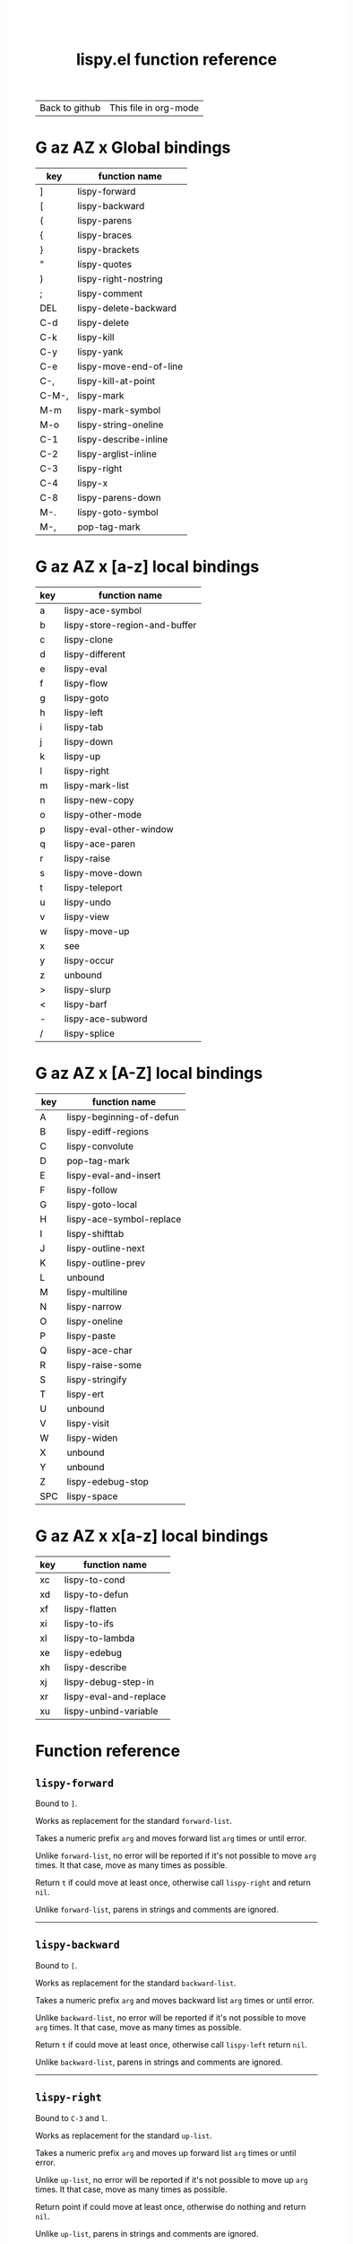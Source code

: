 #+TITLE:     lispy.el function reference
#+LANGUAGE:  en
#+OPTIONS:   H:3 num:nil toc:nil
#+HTML_HEAD: <link rel="stylesheet" type="text/css" href="style.css"/>

| [[https://github.com/abo-abo/lispy][Back to github]] | [[https://raw.githubusercontent.com/abo-abo/lispy/gh-pages/index.org][This file in org-mode]] |
* Setup                                                                               :noexport:
#+begin_src emacs-lisp :exports results :results silent
(defun make-html-region--replace-1 (x)
  (format "<cursor>%c</cursor><span class=\"region\">%s</span>"
          (aref x 1)
          (regexp-quote
           (substring x 2 (- (length x) 1)))))

(defun make-html-region--replace-2 (x)
  (let ((ch (aref x (- (length x) 1))))
    (if (eq ch ?|)
        (format "<span class=\"region\">%s</span><cursor> </cursor>"
                (regexp-quote (substring x 1 (- (length x) 1))))
      (format "<span class=\"region\">%s</span><cursor>%c</cursor>"
          (regexp-quote
           (substring x 1 (- (length x) 2)))
          ch))))

(defun make-html-cursor--replace (x)
  (if (string= "|\n" x)
      "<cursor> </cursor>\n"
    (if (string= "|[" x)
        "<cursor>[</cursor>"
      (format "<cursor>%s</cursor>"
              (regexp-quote
               (substring x 1))))))

(defun make-html-region (str x y)
  (setq str
        (replace-regexp-in-string
         "|[^|~]+~"
         #'make-html-region--replace-1
         str))
  (setq str
        (replace-regexp-in-string
         "~[^|~]+|\\(?:.\\|$\\)"
         #'make-html-region--replace-2
         str))
  (replace-regexp-in-string
   "|\\(.\\|\n\\)"
   #'make-html-cursor--replace
   str))

(defun org-src-denote-region (&optional context)
  (when (and (memq major-mode '(emacs-lisp-mode))
             (region-active-p))
    (let ((pt (point))
          (mk (mark)))
      (deactivate-mark)
      (insert "|")
      (goto-char (if (> pt mk) mk (1+ mk)))
      (insert "~"))))

(advice-add 'org-edit-src-exit :before #'org-src-denote-region)

(defun org-babel-edit-prep:elisp (info)
  (when (string-match "[~|][^~|]+[|~]" (cadr info))
    (let (mk pt deactivate-mark)
      (goto-char (point-min))
      (re-search-forward "[|~]")
      (if (looking-back "~")
          (progn
            (backward-delete-char 1)
            (setq mk (point))
            (re-search-forward "|")
            (backward-delete-char 1)
            (set-mark mk))
        (backward-delete-char 1)
        (setq pt (point))
        (re-search-forward "~")
        (backward-delete-char 1)
        (set-mark (point))
        (goto-char pt)))))

(setq org-export-filter-src-block-functions '(make-html-region))
(setq org-html-validation-link nil)
(setq org-html-postamble nil)
(setq org-html-preamble "<link rel=\"icon\" type=\"image/x-icon\" href=\"https://github.com/favicon.ico\"/>")
(setq org-html-text-markup-alist
  '((bold . "<b>%s</b>")
    (code . "<kbd>%s</kbd>")
    (italic . "<i>%s</i>")
    (strike-through . "<del>%s</del>")
    (underline . "<span class=\"underline\">%s</span>")
    (verbatim . "<code>%s</code>")))
(setq org-html-style-default nil)
(setq org-html-head-include-scripts nil)
#+end_src

* Macros                                                                              :noexport:
#+MACRO: replaces Works as replacement for the standard $1.
#+MACRO: cond The result depends on the following conditions, each tried one by one until one that holds true is found:
* [[#global-bindings][G]] [[#a-z][az]] [[#A-Z][AZ]] [[#x-bindings][x]] Global bindings
:PROPERTIES:
:CUSTOM_ID: global-bindings
:END:
| key   | function name          |
|-------+------------------------|
| ]     | [[#lispy-forward][lispy-forward]]          |
| [     | [[#lispy-backward][lispy-backward]]         |
| (     | [[#lispy-parens][lispy-parens]]           |
| {     | [[#lispy-braces][lispy-braces]]           |
| }     | [[#lispy-brackets][lispy-brackets]]         |
| "     | [[#lispy-quotes][lispy-quotes]]           |
| )     | [[#lispy-right-nostring][lispy-right-nostring]]   |
| ;     | [[#lispy-comment][lispy-comment]]          |
| DEL   | [[#lispy-delete-backward][lispy-delete-backward]]  |
| C-d   | [[#lispy-delete][lispy-delete]]           |
| C-k   | [[#lispy-kill][lispy-kill]]             |
| C-y   | [[#lispy-yank][lispy-yank]]             |
| C-e   | [[#lispy-move-end-of-line][lispy-move-end-of-line]] |
| C-,   | [[#lispy-kill-at-point][lispy-kill-at-point]]    |
| C-M-, | [[#lispy-mark][lispy-mark]]             |
| M-m   | [[#lispy-mark-symbol][lispy-mark-symbol]]      |
| M-o   | [[#lispy-string-oneline][lispy-string-oneline]]   |
| C-1   | [[#lispy-describe-inline][lispy-describe-inline]]  |
| C-2   | [[#lispy-arglist-inline][lispy-arglist-inline]]   |
| C-3   | [[#lispy-right][lispy-right]]            |
| C-4   | [[#lispy-x][lispy-x]]                |
| C-8   | [[#lispy-parens-down][lispy-parens-down]]      |
| M-.   | [[#lispy-goto-symbol][lispy-goto-symbol]]      |
| M-,   | [[#pop-tag-mark][pop-tag-mark]]           |
|-------+------------------------|
* [[#global-bindings][G]] [[#a-z][az]] [[#A-Z][AZ]] [[#x-bindings][x]] [a-z] local bindings
:PROPERTIES:
:CUSTOM_ID: a-z
:END:
| key    | function name                 |
|--------+-------------------------------|
| a      | [[#lispy-ace-symbol][lispy-ace-symbol]]              |
| b      | [[#lispy-store-region-and-buffer][lispy-store-region-and-buffer]] |
| c      | [[#lispy-clone][lispy-clone]]                   |
| d      | [[#lispy-different][lispy-different]]               |
| e      | [[#lispy-eval][lispy-eval]]                    |
| f      | [[#lispy-flow][lispy-flow]]                    |
| g      | [[#lispy-goto][lispy-goto]]                    |
| h      | [[#lispy-left][lispy-left]]                    |
| i      | [[#lispy-tab][lispy-tab]]                     |
| j      | [[#lispy-down][lispy-down]]                    |
| k      | [[#lispy-up][lispy-up]]                      |
| l      | [[#lispy-right][lispy-right]]                   |
| m      | [[#lispy-mark-list][lispy-mark-list]]               |
| n      | [[#lispy-new-copy][lispy-new-copy]]                |
| o      | [[#lispy-other-mode][lispy-other-mode]]              |
| p      | [[#lispy-eval-other-window][lispy-eval-other-window]]       |
| q      | [[#lispy-ace-paren][lispy-ace-paren]]               |
| r      | [[#lispy-raise][lispy-raise]]                   |
| s      | [[#lispy-move-down][lispy-move-down]]               |
| t      | [[#lispy-teleport][lispy-teleport]]                |
| u      | [[#lispy-undo][lispy-undo]]                    |
| v      | [[#lispy-view][lispy-view]]                    |
| w      | [[#lispy-move-up][lispy-move-up]]                 |
| x      | [[#x-bindings][see]]                           |
| y      | [[#lispy-occur][lispy-occur]]                   |
| z      | unbound                       |
| >      | [[#lispy-slurp][lispy-slurp]]                   |
| <      | [[#lispy-barf][lispy-barf]]                    |
| -      | [[#lispy-ace-subword][lispy-ace-subword]]             |
| \slash | [[#lispy-splice][lispy-splice]]                  |
|--------+-------------------------------|
* [[#global-bindings][G]] [[#a-z][az]] [[#A-Z][AZ]] [[#x-bindings][x]] [A-Z] local bindings
:PROPERTIES:
:CUSTOM_ID: A-Z
:END:
| key | function name            |
|-----+--------------------------|
| A   | [[#lispy-beginning-of-defun][lispy-beginning-of-defun]] |
| B   | [[#lispy-ediff-regions][lispy-ediff-regions]]      |
| C   | [[#lispy-convolute][lispy-convolute]]          |
| D   | [[#pop-tag-mark][pop-tag-mark]]             |
| E   | [[#lispy-eval-and-insert][lispy-eval-and-insert]]    |
| F   | [[#lispy-follow][lispy-follow]]             |
| G   | [[#lispy-goto-local][lispy-goto-local]]         |
| H   | [[#=lispy-ace-symbol-replace=][lispy-ace-symbol-replace]] |
| I   | [[#lispy-shifttab][lispy-shifttab]]           |
| J   | [[#lispy-outline-next][lispy-outline-next]]       |
| K   | [[#lispy-outline-prev][lispy-outline-prev]]       |
| L   | unbound                  |
| M   | [[#lispy-multiline][lispy-multiline]]          |
| N   | [[#lispy-narrow][lispy-narrow]]             |
| O   | [[#lispy-oneline][lispy-oneline]]            |
| P   | [[#lispy-paste][lispy-paste]]              |
| Q   | [[#lispy-ace-char][lispy-ace-char]]           |
| R   | [[#lispy-raise-some][lispy-raise-some]]         |
| S   | [[#lispy-stringify][lispy-stringify]]          |
| T   | [[#lispy-ert][lispy-ert]]                |
| U   | unbound                  |
| V   | [[#lispy-visit][lispy-visit]]              |
| W   | [[#lispy-widen][lispy-widen]]              |
| X   | unbound                  |
| Y   | unbound                  |
| Z   | [[#lispy-edebug-stop][lispy-edebug-stop]]        |
| SPC | [[#lispy-space][lispy-space]]              |
|-----+--------------------------|

* [[#global-bindings][G]] [[#a-z][az]] [[#A-Z][AZ]] [[#x-bindings][x]] x[a-z] local bindings
:PROPERTIES:
:CUSTOM_ID: x-bindings
:END:
| key | function name          |
|-----+------------------------|
| xc  | [[#lispy-to-cond][lispy-to-cond]]          |
| xd  | [[#lispy-to-defun][lispy-to-defun]]         |
| xf  | [[#lispy-flatten][lispy-flatten]]          |
| xi  | [[#lispy-to-ifs][lispy-to-ifs]]           |
| xl  | [[#lispy-to-lambda][lispy-to-lambda]]        |
| xe  | [[#lispy-edebug][lispy-edebug]]           |
| xh  | [[#lispy-describe][lispy-describe]]         |
| xj  | [[#lispy-debug-step-in][lispy-debug-step-in]]    |
| xr  | [[#lispy-eval-and-replace][lispy-eval-and-replace]] |
| xu  | [[#lispy-unbind-variable][lispy-unbind-variable]]  |


* Function reference
** =lispy-forward=
:PROPERTIES:
:CUSTOM_ID: lispy-forward
:END:

Bound to ~]~.

{{{replaces(=forward-list=)}}}

Takes a numeric prefix =arg= and moves forward list =arg= times or
until error.

Unlike =forward-list=, no error will be reported if it's not possible
to move =arg= times.
It that case, move as many times as possible.

Return =t= if could move at least once, otherwise
call [[#lispy-right][=lispy-right=]] and return =nil=.

Unlike =forward-list=, parens in strings and comments are ignored.
-----
** =lispy-backward=
:PROPERTIES:
:CUSTOM_ID: lispy-backward
:END:

Bound to ~[~.

{{{replaces(=backward-list=)}}}

Takes a numeric prefix =arg= and moves backward list =arg= times or
until error.

Unlike =backward-list=, no error will be reported if it's not possible
to move =arg= times.
It that case, move as many times as possible.

Return =t= if could move at least once, otherwise
call [[#lispy-left][=lispy-left=]] return =nil=.

Unlike =backward-list=, parens in strings and comments are ignored.
-----

** =lispy-right=
:PROPERTIES:
:CUSTOM_ID: lispy-right
:END:

Bound to ~C-3~ and ~l~.

{{{replaces(=up-list=)}}}

Takes a numeric prefix =arg= and moves up forward list =arg= times or
until error.

Unlike =up-list=, no error will be reported if it's not possible
to move up =arg= times.
It that case, move as many times as possible.

Return point if could move at least once, otherwise
do nothing and return =nil=.

Unlike =up-list=, parens in strings and comments are ignored.
-----

** =lispy-right-nostring=
:PROPERTIES:
:CUSTOM_ID: lispy-right-nostring
:END:

Bound to ~)~.

Works the same ways as [[#lispy-right][=lispy-right=]], except self-inserts in
strings and comments.

Self-inserting in strings and comments makes parens different from the
other pair functions that always insert the whole pair:

| key | function       | inserts |
|-----+----------------+---------|
| {   | [[#lispy-braces][lispy-braces]]   | {}      |
| }   | [[#lispy-brackets][lispy-brackets]] | []      |
| "   | [[#lispy-quotes][lispy-quotes]]   | ""      |

When you want to insert a single character from the pair, use ~C-q~.
-----

** =lispy-left=
:PROPERTIES:
:CUSTOM_ID: lispy-left
:END:

Bound to ~h~.

Takes a numeric prefix =arg= and moves up backward list =arg= times or
until error. This is a combination of =arg= times [[#lispy-right][=lispy-right=]] and once
[[#lispy-different][=lispy-different=]].

When the region is active, the region (not the code) will move up
backward =arg= times:

#+HTML: <table><tbody><tr><td>
#+begin_src elisp
(defun lispy-right (arg)
  "Move outside list forwards ARG times.
Return nil on failure, t otherwise."
  (interactive "p")
  (if (region-active-p)
      |(lispy-mark-right arg)~
    (lispy--out-forward arg)))
#+end_src
#+HTML: </td><td>
-> ~h~ ->
#+HTML: </td><td>
#+begin_src elisp
(defun lispy-right (arg)
  "Move outside list forwards ARG times.
Return nil on failure, t otherwise."
  (interactive "p")
  |(if (region-active-p)
      (lispy-mark-right arg)
    (lispy--out-forward arg))~)
#+end_src
#+HTML: </td></tr></tbody></table>
-----
** =lispy-down=
:PROPERTIES:
:CUSTOM_ID: lispy-down
:END:

Bound to ~j~.

Takes a numeric prefix =arg= and moves down the current list =arg= times.

Here, current list means the innermost list that contains the point.
Moving down means so literally only if there is a newline after
each element of current list, otherwise it's down or left.

~j~ maintains a guarantee that it will not exit the current list, so
you can use e.g. ~99j~ to move to the last element of the current list.

When it's not possible to move down any more, ~j~ will
behave as [[#lispy-different][=lispy-different=]]. This allows to traverse the current
list's elements with just ~j~ and ~k~.

When region is active, ~j~ will move the region by =forward-sexp=,
i.e. move the point and the mark by =forward-sexp=.

This allows to easily mark any element(s) of current list.
~j~ maintains a guarantee that the region will not exit the currrent
list, so if you want to mark last 3 elements of the current list, you
can mark the first 3 elements of the current list and press ~99j~.

For example, starting with:
#+begin_src elisp
|(a b c d e f g h i j k l m n o p q r s t u v w x y z)
#+end_src
after ~mi~:
#+begin_src elisp
(~a| b c d e f g h i j k l m n o p q r s t u v w x y z)
#+end_src

after ~2>~:
#+begin_src elisp
(~a b c| d e f g h i j k l m n o p q r s t u v w x y z)
#+end_src

after ~99j~:
#+begin_src elisp
(a b c d e f g h i j k l m n o p q r s t u v w ~x y z|)
#+end_src
-----
** =lispy-up=
:PROPERTIES:
:CUSTOM_ID: lispy-up
:END:

Bound to ~k~.

Takes a numeric prefix =arg= and moves up the current list =arg= times.

Here, current list means the innermost list that contains the point.
Moving up means so literally only if there is a newline after
each element of current list, otherwise it's up or right.

~k~ maintains a guarantee that it will not exit the current list, so
you can use e.g. ~99k~ to move to the first element of current list.

When it's not possible to move up any more, ~k~ will
behave as [[#lispy-different][=lispy-different=]]. This allows to traverse the current
list's elements with just ~j~ and ~k~.

When region is active, ~k~ will move the region by =backward-sexp=,
i.e. move the point and the mark by =backward-sexp=.
-----

** =lispy-different=
:PROPERTIES:
:CUSTOM_ID: lispy-different
:END:

Bound to ~d~.

Switch to the different side of current sexp.

When region is active, equivalent to =exchange-point-and-mark=.
-----

** =lispy-flow=
:PROPERTIES:
:CUSTOM_ID: lispy-flow
:END:

Bound to ~f~.

Flow in the direction of current paren, i.e.

*** looking at =lispy-left=
Find the next =lispy-left= not in comment or string going down the
file.

*** looking back =lispy-right=
Find the next =lispy-right= not in comment or string going up the
file.
-----
** =lispy-clockwise=
:PROPERTIES:
:CUSTOM_ID: lispy-clockwise
:END:

Move clockwise within current list.
-----
** =lispy-counterclockwise=
:PROPERTIES:
:CUSTOM_ID: lispy-counterclockwise
:END:

Move counterclockwise within current list.
-----

** =lispy-move-end-of-line=
:PROPERTIES:
:CUSTOM_ID: lispy-move-end-of-line
:END:

Bound to ~C-e~.

{{{replaces(=move-end-of-line=)}}}

Regular =move-end-of-line= does nothing the second time when called
twice in a row.

When called twice in a row and

*** inside string
Move to the end of the string.

*** otherwise
Return to the starting position.
-----

** =lispy-ace-paren=
:PROPERTIES:
:CUSTOM_ID: lispy-ace-paren
:END:

Bound to ~q~.

Starting with this:
#+begin_src elisp
(defun lispy-define-key (keymap key def &optional from-start)
  "Forward to (`define-key' KEYMAP KEY (`lispy-defun' DEF FROM-START))."
  (let ((func (defalias (intern (concat "special-" (symbol-name def)))
                  (lispy--insert-or-call def from-start))))
    |(unless (member func ac-trigger-commands)
      (push func ac-trigger-commands))
    (unless (member func company-begin-commands)
      (push func company-begin-commands))
    (eldoc-add-command func)
    (define-key keymap (kbd key) func)))
#+end_src
by pressing ~q~ you get this:

#+BEGIN_HTML
<!DOCTYPE html PUBLIC "-//W3C//DTD HTML 4.01//EN">
<!-- Created by htmlize-1.47 in css mode. -->
<html>
  <head>
    <title>temp</title>
    <style type="text/css">
    <!--
      body {
        color: #000000;
        background-color: #ffffff;
      }
      .ace-jump-face-background {
        /* ace-jump-face-background */
        color: #666666;
      }
      .ace-jump-face-foreground {
        /* ace-jump-face-foreground */
        color: #ff0000;
      }
      .constant {
        /* font-lock-constant-face */
        color: #110099;
      }
      .doc {
        /* font-lock-doc-face */
        color: #2A00FF;
      }
      .function-name {
        /* font-lock-function-name-face */
        font-weight: bold;
      }
      .keyword {
        /* font-lock-keyword-face */
        color: #7F0055;
        font-weight: bold;
      }
      .string {
        /* font-lock-string-face */
        color: #2A00FF;
      }
      .type {
        /* font-lock-type-face */
        color: #000000;
        font-style: italic;
        text-decoration: underline;
      }

      a {
        color: inherit;
        background-color: inherit;
        font: inherit;
        text-decoration: inherit;
      }
      a:hover {
        text-decoration: underline;
      }
    -->
    </style>
  </head>
  <body>
    <pre>
<span class="ace-jump-face-background"><span class="ace-jump-face-foreground">a</span></span><span class="keyword"><span class="ace-jump-face-background">defun</span></span><span class="ace-jump-face-background"> </span><span class="function-name"><span class="ace-jump-face-background">lispy-define-key</span></span><span class="ace-jump-face-background"> </span><span class="ace-jump-face-background"><span class="ace-jump-face-foreground">b</span></span><span class="ace-jump-face-background">keymap key def </span><span class="type"><span class="ace-jump-face-background">&amp;optional</span></span><span class="ace-jump-face-background"> from-start)
  </span><span class="doc"><span class="ace-jump-face-background">"Forward to </span></span><span class="doc"><span class="ace-jump-face-background"><span class="ace-jump-face-foreground">c</span></span></span><span class="doc"><span class="ace-jump-face-background">`</span></span><span class="doc"><span class="constant"><span class="ace-jump-face-background">define-key</span></span></span><span class="doc"><span class="ace-jump-face-background">' KEYMAP KEY </span></span><span class="doc"><span class="ace-jump-face-background"><span class="ace-jump-face-foreground">d</span></span></span><span class="doc"><span class="ace-jump-face-background">`</span></span><span class="doc"><span class="constant"><span class="ace-jump-face-background">lispy-defun</span></span></span><span class="doc"><span class="ace-jump-face-background">' DEF FROM-START))."</span></span><span class="ace-jump-face-background">
  </span><span class="ace-jump-face-background"><span class="ace-jump-face-foreground">e</span></span><span class="keyword"><span class="ace-jump-face-background">let</span></span><span class="ace-jump-face-background"> </span><span class="ace-jump-face-background"><span class="ace-jump-face-foreground">fg</span></span><span class="ace-jump-face-background">func </span><span class="ace-jump-face-background"><span class="ace-jump-face-foreground">h</span></span><span class="keyword"><span class="ace-jump-face-background">defalias</span></span><span class="ace-jump-face-background"> </span><span class="ace-jump-face-background"><span class="ace-jump-face-foreground">i</span></span><span class="function-name"><span class="ace-jump-face-background">intern</span></span><span class="ace-jump-face-background"> </span><span class="ace-jump-face-background"><span class="ace-jump-face-foreground">j</span></span><span class="ace-jump-face-background">concat </span><span class="string"><span class="ace-jump-face-background">"special-"</span></span><span class="ace-jump-face-background"> </span><span class="ace-jump-face-background"><span class="ace-jump-face-foreground">k</span></span><span class="ace-jump-face-background">symbol-name def)))
                  </span><span class="ace-jump-face-background"><span class="ace-jump-face-foreground">l</span></span><span class="ace-jump-face-background">lispy--insert-or-call def from-start))))
    </span><span class="ace-jump-face-background"><span class="ace-jump-face-foreground"><cursor>m</cursor></span></span><span class="keyword"><span class="ace-jump-face-background">unless</span></span><span class="ace-jump-face-background"> </span><span class="ace-jump-face-background"><span class="ace-jump-face-foreground">n</span></span><span class="ace-jump-face-background">member func ac-trigger-commands)
      </span><span class="ace-jump-face-background"><span class="ace-jump-face-foreground">o</span></span><span class="ace-jump-face-background">push func ac-trigger-commands))
    </span><span class="ace-jump-face-background"><span class="ace-jump-face-foreground">p</span></span><span class="keyword"><span class="ace-jump-face-background">unless</span></span><span class="ace-jump-face-background"> </span><span class="ace-jump-face-background"><span class="ace-jump-face-foreground">q</span></span><span class="ace-jump-face-background">member func company-begin-commands)
      </span><span class="ace-jump-face-background"><span class="ace-jump-face-foreground">r</span></span><span class="ace-jump-face-background">push func company-begin-commands))
    </span><span class="ace-jump-face-background"><span class="ace-jump-face-foreground">s</span></span><span class="ace-jump-face-background">eldoc-add-command func)
    </span><span class="ace-jump-face-background"><span class="ace-jump-face-foreground">t</span></span><span class="ace-jump-face-background">define-key keymap </span><span class="ace-jump-face-background"><span class="ace-jump-face-foreground">u</span></span><span class="ace-jump-face-background">kbd key) func)))</span></pre>
  </body>
</html>
#+END_HTML

Now you can change the point position by pressing a letter or
cancel with ~C-g~.
-----

** =lispy-ace-symbol=
:PROPERTIES:
:CUSTOM_ID: lispy-ace-symbol
:END:

Bound to ~a~.

Starting with this:
#+begin_src elisp
(defun lispy-define-key (keymap key def &optional from-start)
  "Forward to (`define-key' KEYMAP KEY (`lispy-defun' DEF FROM-START))."
  (let ((func (defalias (intern (concat "special-" (symbol-name def)))
                  (lispy--insert-or-call def from-start))))
    |(unless (member func ac-trigger-commands)
      (push func ac-trigger-commands))
    (unless (member func company-begin-commands)
      (push func company-begin-commands))
    (eldoc-add-command func)
    (define-key keymap (kbd key) func)))
#+end_src
by pressing ~a~ you get this:

# (progn
#   (lispy-ace-symbol)
#   (htmlize-buffer))

#+BEGIN_HTML
<!DOCTYPE html PUBLIC "-//W3C//DTD HTML 4.01//EN">
<!-- Created by htmlize-1.47 in css mode. -->
<html>
  <head>
    <title>*Org Src oblog-min.org[ elisp ]*</title>
    <style type="text/css">
    <!--
      body {
        color: #000000;
        background-color: #ffffff;
      }
      .ace-jump-face-background {
        /* ace-jump-face-background */
        color: #666666;
      }
      .ace-jump-face-foreground {
        /* ace-jump-face-foreground */
        color: #ff0000;
      }
      .constant {
        /* font-lock-constant-face */
        color: #110099;
      }
      .doc {
        /* font-lock-doc-face */
        color: #2A00FF;
      }
      .function-name {
        /* font-lock-function-name-face */
        font-weight: bold;
      }
      .keyword {
        /* font-lock-keyword-face */
        color: #7F0055;
        font-weight: bold;
      }
      .string {
        /* font-lock-string-face */
        color: #2A00FF;
      }
      .type {
        /* font-lock-type-face */
        color: #000000;
        font-style: italic;
        text-decoration: underline;
      }

      a {
        color: inherit;
        background-color: inherit;
        font: inherit;
        text-decoration: inherit;
      }
      a:hover {
        text-decoration: underline;
      }
    -->
    </style>
  </head>
  <body>
    <pre>
<span class="ace-jump-face-background">(</span><span class="keyword"><span class="ace-jump-face-background">defun</span></span><span class="ace-jump-face-background"> </span><span class="function-name"><span class="ace-jump-face-background">lispy-define-key</span></span><span class="ace-jump-face-background"> (keymap key def </span><span class="type"><span class="ace-jump-face-background">&amp;optional</span></span><span class="ace-jump-face-background"> from-start)
  </span><span class="doc"><span class="ace-jump-face-background">"Forward to (`</span></span><span class="doc"><span class="constant"><span class="ace-jump-face-background">define-key</span></span></span><span class="doc"><span class="ace-jump-face-background">' KEYMAP KEY (`</span></span><span class="doc"><span class="constant"><span class="ace-jump-face-background">lispy-defun</span></span></span><span class="doc"><span class="ace-jump-face-background">' DEF FROM-START))."</span></span><span class="ace-jump-face-background">
  (</span><span class="keyword"><span class="ace-jump-face-background">let</span></span><span class="ace-jump-face-background"> ((func (</span><span class="keyword"><span class="ace-jump-face-background">defalias</span></span><span class="ace-jump-face-background"> (</span><span class="function-name"><span class="ace-jump-face-background">intern</span></span><span class="ace-jump-face-background"> (concat </span><span class="string"><span class="ace-jump-face-background">"special-"</span></span><span class="ace-jump-face-background"> (symbol-name def)))
                  (lispy--insert-or-call def from-start))))
    </span><span class="ace-jump-face-background"><span class="ace-jump-face-foreground"><cursor>a</cursor></span></span><span class="keyword"><span class="ace-jump-face-background">unless</span></span><span class="ace-jump-face-background"><span class="ace-jump-face-foreground">b</span></span><span class="ace-jump-face-background">(member</span><span class="ace-jump-face-background"><span class="ace-jump-face-foreground">c</span></span><span class="ace-jump-face-background">func</span><span class="ace-jump-face-background"><span class="ace-jump-face-foreground">d</span></span><span class="ace-jump-face-background">ac-trigger-commands)
     </span><span class="ace-jump-face-background"><span class="ace-jump-face-foreground">e</span></span><span class="ace-jump-face-background">(push</span><span class="ace-jump-face-background"><span class="ace-jump-face-foreground">f</span></span><span class="ace-jump-face-background">func</span><span class="ace-jump-face-background"><span class="ace-jump-face-foreground">g</span></span><span class="ace-jump-face-background">ac-trigger-commands))
    (</span><span class="keyword"><span class="ace-jump-face-background">unless</span></span><span class="ace-jump-face-background"> (member func company-begin-commands)
      (push func company-begin-commands))
    (eldoc-add-command func)
    (define-key keymap (kbd key) func)))</span></pre>
  </body>
</html>
#+END_HTML

Now you can mark a symbol by pressing a letter, or cancel with ~C-g~.

Here's the end result of ~ad~:

#+begin_src elisp
(defun lispy-define-key (keymap key def &optional from-start)
  "Forward to (`define-key' KEYMAP KEY (`lispy-defun' DEF FROM-START))."
  (let ((func (defalias (intern (concat "special-" (symbol-name def)))
                  (lispy--insert-or-call def from-start))))
    (unless (member func ~ac-trigger-commands|)
      (push func ac-trigger-commands))
    (unless (member func company-begin-commands)
      (push func company-begin-commands))
    (eldoc-add-command func)
    (define-key keymap (kbd key) func)))
#+end_src

=lispy-ace-symbol='s jump scope is the current list by default.
Calling it with [[#digit-argument][=digit-argument=]] will extend this to the current
list's parents.

Now you can follow up with
| key | function name         |
|-----+-----------------------|
| F   | [[#lispy-follow][lispy-follow]]          |
| C-1 | [[#lispy-describe-inline][lispy-describe-inline]] |
| e   | [[#lispy-eval][lispy-eval]]            |
| E   | [[#lispy-eval-and-insert][lispy-eval-and-insert]] |
| P   | [[#lispy-paste][lispy-paste]]           |
| r   | [[#lispy-raise][lispy-raise]]           |
|-----+-----------------------|
------
** =lispy-ace-subword=
:PROPERTIES:
:CUSTOM_ID: lispy-ace-subword
:END:

Bound to ~-~.

Similar to [[#lispy-ace-symbol][=lispy-ace-symbol=]], but selects a subword instead.
-----
** =lispy-splice=
:PROPERTIES:
:CUSTOM_ID: lispy-splice
:END:

Bound to ~/~.

Splice the current list into the parent list. Move the point to the next list to splice in appropriate direction.
If there are none within the parent list, move to the parent list in appropriate direction.

#+HTML: <table><tbody><tr><td>
#+begin_src elisp
(|(a) (b) (c))
#+end_src
#+HTML: </td><td>
-> ~/~ ->
#+HTML: </td><td>
#+begin_src elisp
(a |(b) (c))
#+end_src
#+HTML: </td></tr></tbody></table>
-----



** =lispy-occur=
:PROPERTIES:
:CUSTOM_ID: lispy-occur
:END:
Bound to ~y~.

Do an occur for the current top-level sexp with helm.
Go back-to-paren afterwards.
------

** =lispy-follow=
:PROPERTIES:
:CUSTOM_ID: lispy-follow
:END:

Bound to ~F~.

When region is active jump to the definition of marked symbol.
Otherwise jump to the definition of the first symbol in current sexp.

Use ~D~ or ~M-,~ to go back.

Elisp, Clojure and Common Lisp are supported.
-----


*** TODO Add support for Scheme                                                     :noexport:
*** TODO Add jump to symbol support for Common Lisp                                 :noexport:
** =lispy-goto-symbol=
:PROPERTIES:
:CUSTOM_ID: lispy-goto-symbol
:END:

Bound to ~M-.~.

Goto definition of symbol at point.
You can go back with ~M-,~ ([[#pop-tag-mark][=pop-tag-mark=]]).
-----

** =pop-tag-mark=
:PROPERTIES:
:CUSTOM_ID: pop-tag-mark
:END:

Bound to ~D~ and ~M-,~.

This is a standard Emacs function that reverses:

- ~F~ ([[#lispy-follow][=lispy-follow=]])
- ~M-.~ ([[#lispy-goto-symbol][=lispy-goto-symbol=]])

It's bound to ~M-*~ in the default Emacs. I like to bind it to ~M-,~
everywhere.
-----

** =lispy-describe-inline=
:PROPERTIES:
:CUSTOM_ID: lispy-describe-inline
:END:

Bound to ~C-1~.

Show the documentation for current function or currently
marked symbol (see [[#lispy-ace-symbol][=lispy-ace-symbol=]]).

#+BEGIN_HTML
<!DOCTYPE html PUBLIC "-//W3C//DTD HTML 4.01//EN">
<!-- Created by htmlize-1.47 in css mode. -->
<html>
  <head>
    <title>temp</title>
    <style type="text/css">
    <!--
      body {
        color: #000000;
        background-color: #ffffff;
      }
      .constant {
        /* font-lock-constant-face */
        color: #110099;
      }
      .doc {
        /* font-lock-doc-face */
        color: #2A00FF;
      }
      .function-name {
        /* font-lock-function-name-face */
        font-weight: bold;
      }
      .keyword {
        /* font-lock-keyword-face */
        color: #7F0055;
        font-weight: bold;
      }
      .lispy-face-hint {
        /* lispy-face-hint */
        color: #000000;
        background-color: #fff3bc;
      }
      .string {
        /* font-lock-string-face */
        color: #2A00FF;
      }
      .type {
        /* font-lock-type-face */
        color: #000000;
        font-style: italic;
        text-decoration: underline;
      }

      a {
        color: inherit;
        background-color: inherit;
        font: inherit;
        text-decoration: inherit;
      }
      a:hover {
        text-decoration: underline;
      }
    -->
    </style>
  </head>
  <body>
    <pre>
(<span class="keyword">defun</span> <span class="function-name">lispy-define-key</span> (keymap key def <span class="type">&amp;optional</span> from-start)
  <span class="doc">"Forward to (`</span><span class="doc"><span class="constant">define-key</span></span><span class="doc">' KEYMAP KEY (`</span><span class="doc"><span class="constant">lispy-defun</span></span><span class="doc">' DEF FROM-START))."</span>
  (<span class="keyword">let</span> ((func (<span class="keyword">defalias</span> (<span class="function-name">intern</span> (concat <span class="string">"special-"</span> (symbol-name def)))
                  (lispy--insert-or-call def from-start))))
            <span class="lispy-face-hint">Return non-nil if ELT is an element of LIST.  Comparison done with `equal'.</span>
            <span class="lispy-face-hint">The value is actually the tail of LIST whose car is ELT.</span>

            <span class="lispy-face-hint">(fn ELT LIST)</span>
    (<span class="keyword">unless</span> (member func <cursor>a</cursor>c-trigger-commands)
      (push func ac-trigger-commands))
    (<span class="keyword">unless</span> (member func company-begin-commands)
      (push func company-begin-commands))
    (eldoc-add-command func)
    (define-key keymap (kbd key) func)))</pre>
  </body>
</html>
#+END_HTML
-----

** =lispy-arglist-inline=
:PROPERTIES:
:CUSTOM_ID: lispy-arglist-inline
:END:

Bound to ~C-2~.

Show the argument list for current function.

#+BEGIN_HTML
<!DOCTYPE html PUBLIC "-//W3C//DTD HTML 4.01//EN">
<!-- Created by htmlize-1.47 in css mode. -->
<html>
  <head>
    <title>lispy-arglist-inline</title>
    <style type="text/css">
    <!--
      body {
        color: #000000;
        background-color: #ffffff;
      }
      .constant {
        /* font-lock-constant-face */
        color: #110099;
      }
      .doc {
        /* font-lock-doc-face */
        color: #2A00FF;
      }
      .function-name {
        /* font-lock-function-name-face */
        font-weight: bold;
      }
      .keyword {
        /* font-lock-keyword-face */
        color: #7F0055;
        font-weight: bold;
      }
      .lispy-face-hint {
        /* lispy-face-hint */
        color: #000000;
        background-color: #fff3bc;
      }
      .lispy-face-req-nosel {
        /* lispy-face-req-nosel */
        color: #000000;
        background-color: #fff3bc;
      }
      .string {
        /* font-lock-string-face */
        color: #2A00FF;
      }
      .type {
        /* font-lock-type-face */
        color: #000000;
        font-style: italic;
        text-decoration: underline;
      }

      a {
        color: inherit;
        background-color: inherit;
        font: inherit;
        text-decoration: inherit;
      }
      a:hover {
        text-decoration: underline;
      }
    -->
    </style>
  </head>
  <body>
    <pre>
(<span class="keyword">defun</span> <span class="function-name">lispy-define-key</span> (keymap key def <span class="type">&amp;optional</span> from-start)
  <span class="doc">"Forward to (`</span><span class="doc"><span class="constant">define-key</span></span><span class="doc">' KEYMAP KEY (`</span><span class="doc"><span class="constant">lispy-defun</span></span><span class="doc">' DEF FROM-START))."</span>
  (<span class="keyword">let</span> ((func (<span class="keyword">defalias</span> (<span class="function-name">intern</span> (concat <span class="string">"special-"</span> (symbol-name def)))
                  (lispy--insert-or-call def from-start))))
            (<span class="lispy-face-hint">member</span> <span class="lispy-face-req-nosel">elt</span> <span class="lispy-face-req-nosel">list</span>)
    (<span class="keyword">unless</span> (member func <cursor>a</cursor>c-trigger-commands)
      (push func ac-trigger-commands))
    (<span class="keyword">unless</span> (member func company-begin-commands)
      (push func company-begin-commands))
    (eldoc-add-command func)
    (define-key keymap (kbd key) func)))</pre>
  </body>
</html>
#+END_HTML
-----

** =lispy-eval=
:PROPERTIES:
:CUSTOM_ID: lispy-eval
:END:

Bound to ~e~.

Eval current region or sexp.
The result will be displayed in the minibuffer.

Elisp, Clojure, Scheme and Common Lisp are supported.

Elisp extensions:

*** =lispy-lax-eval=

When =lispy-lax-eval= isn't =nil=, "Symbol's value as variable is
void..." error will be caught and the variable in question will be set
to =nil=.

*** eval of =defvar=

Will do a =setq= in addition to =defvar= (i.e. the behavior of ~C-M-x~).


*** eval of =defcustom=

Same as for =defvar=.
-----


** =lispy-eval-and-insert=
:PROPERTIES:
:CUSTOM_ID: lispy-eval-and-insert
:END:

Bound to ~E~.

Eval current region or sexp.
The result will be inserted in the current buffer
after the evaluated expression.

- Starting with =|(= the point will not be moved,
  allowing to press ~E~ again.
- Starting with =)|= the point will end up after the
  inserted expression.
- Starting with an active region, the region will be
  deactivated and result will be inserted at point.
-----

** =lispy-unbind-variable=
:PROPERTIES:
:CUSTOM_ID: lispy-unbind-variable
:END:

Bound to ~xu~.

Unbind a let-bound variable.

#+HTML: <table><tbody><tr><td>
#+begin_src elisp
(defun foobar ()
  (let (|(x 10)
        (y 20)
        (z 30))
    (foo1 x y z)
    (foo2 x z y)
    (foo3 y x z)
    (foo4 y z x)
    (foo5 z x y)
    (foo6 z y x)))
#+end_src
#+HTML: </td><td>
-> ~xu~ ->
#+HTML: </td><td>
#+begin_src elisp
(defun foobar ()
  (let (|(y 20)
        (z 30))
    (foo1 10 y z)
    (foo2 10 z y)
    (foo3 y 10 z)
    (foo4 y z 10)
    (foo5 z 10 y)
    (foo6 z y 10)))
#+end_src
#+HTML: </td></tr></tbody></table>
-----


** =lispy-eval-and-replace=
:PROPERTIES:
:CUSTOM_ID: lispy-eval-and-replace
:END:

Bound to ~xr~.

Eval current expression and replace it at point.

#+HTML: <table><tbody><tr><td>
#+begin_src elisp
(foo |(+ 2 2))
#+end_src
#+HTML: </td><td>
-> ~xr~ ->
#+HTML: </td><td>
#+begin_src elisp
|(foo 4)
#+end_src
#+HTML: </td></tr></tbody></table>
-----

** =lispy-store-region-and-buffer=
:PROPERTIES:
:CUSTOM_ID: lispy-store-region-and-buffer
:END:

Bound to ~b~.

Store current buffer and region for further usage.  When
region isn't active, store the bounds of current expression instead.

Currently, these functions make use of stored info:
| B  | [[#lispy-ediff-regions][lispy-ediff-regions]] |
| xf | [[#lispy-flatten][lispy-flatten]]       |
-----

** =lispy-ediff-regions=
:PROPERTIES:
:CUSTOM_ID: lispy-ediff-regions
:END:

Bound to ~B~.

Comparable to =ediff-regions-linewise=, except the region and
buffer selection is done differently:

- first buffer and region are defined by [[#lispy-store-region-and-buffer][=lispy-store-region-and-buffer=]].
- second buffer and region are the current buffer and region (or
  current sexp bounds if the region isn't active)

The buffers can of course be the same.

A useful scenario for this function is ~C-x v ~~
(=vc-revision-other-window=) ~RET~ and then follow up by selecting one
function that was changed with ~b~ in one buffer and with ~B~ in other
buffer.  This results in ediff just for that one single
function. This is helpful if =ediff-buffers= isn't what you want.

Another scenario is to compare two different functions that have similar code,
for instance =lispy-move-down= and =lispy-move-up=.
-----

** =lispy-to-lambda=
:PROPERTIES:
:CUSTOM_ID: lispy-to-lambda
:END:

Use ~xl~ (local) or ~C-4 l~ (global) to turn the current function
definition into a lambda.

One use case is when I want to edebug a lambda but not the function
that's using it. So I extract the lambda with [[#lispy-to-defun][=lispy-to-defun=]], edebug it and
turn it back into a lambda with this function.

Other use case is that I simply want to get the lambda since
the function isn't used anywhere else.

Starting with this:

#+begin_src elisp
(defun helm-owiki-action (x)
  (find-file (expand-file-name
              (format "%s.org" x)|
              helm-owiki-directory)))
#+end_src

by pressing ~xl~ you will get this:

#+begin_src elisp
|(lambda (x)
  (find-file (expand-file-name
              (format "%s.org" x)
              helm-owiki-directory)))
#+end_src
-----
*** TODO Add Clojure support                                                        :noexport:


** =lispy-to-defun=
:PROPERTIES:
:CUSTOM_ID: lispy-to-defun
:END:

Use ~xd~ (local) or ~C-4 d~ (global) to turn the current lambda
into a defun.

You'll be prompted for a name, the lambda will be replaced with that
name and the new definition will be in the kill ring.

Starting with this:
#+begin_src elisp
(mapcar |(lambda (x) (* x x))
        (number-sequence 1 10))
#+end_src

by pressing ~xd~ and entering =square= and then pressing ~d C-m C-y~
you'll get this:
#+begin_src elisp
(mapcar #'square
        (number-sequence 1 10))
(defun square (x) (* x x))|
#+end_src

It's also possible to transform a toplevel function call into a defun
with ~xd~:

Starting with this
#+begin_src elisp
(foo-delete-region beg end)|
#+end_src

by pressing ~xd~ you'll get this:
#+begin_src elisp
(defun foo-delete-region (beg end)
  |)
#+end_src
-----

** =lispy-parens=
:PROPERTIES:
:CUSTOM_ID: lispy-parens
:END:

Bound to ~(~.

Call [[#lispy-pair][=lispy-pair=]] specialized with =()=.
-----

** =lispy-braces=
:PROPERTIES:
:CUSTOM_ID: lispy-braces
:END:

Bound to ~{~.

Call [[#lispy-pair][=lispy-pair=]] specialized with ={}=.
-----

** =lispy-brackets=
:PROPERTIES:
:CUSTOM_ID: lispy-brackets
:END:

Bound to ~}~.

Call [[#lispy-pair][=lispy-pair=]] specialized with =[]=.
-----

** =lispy-quotes=
:PROPERTIES:
:CUSTOM_ID: lispy-quotes
:END:

Bound to @@html:<kbd>@@"@@html:</kbd>@@.

Insert a pair of quotes around the point.

Takes a prefix =arg=.

{{{cond}}}
*** region is active, contained in string
Wrap the region with quoted quotes:
#+HTML: <table><tbody><tr><td>
#+begin_src elisp
(message "We are the Knights who say |Ni~")
#+end_src
#+HTML: </td><td>
-> @@html:<kbd>@@"@@html:</kbd>@@ ->
#+HTML: </td><td>
#+begin_src elisp
(message "We are the Knights who say \"|Ni\"")
#+end_src
#+HTML: </td></tr></tbody></table>

*** region active
Wrap the region with quotes.
#+HTML: <table><tbody><tr><td>
#+begin_src elisp
(list 'foo ~bar|)
#+end_src
#+HTML: </td><td>
-> @@html:<kbd>@@"@@html:</kbd>@@ ->
#+HTML: </td><td>
#+begin_src elisp
(list 'foo "|bar")
#+end_src
#+HTML: </td></tr></tbody></table>

*** in string and =arg= isn't =nil=
Unquote current string.
#+HTML: <table><tbody><tr><td>
#+begin_src elisp
(list 'foo "|bar")
#+end_src
#+HTML: </td><td>
-> @@html:<kbd>@@C-u "@@html:</kbd>@@ ->
#+HTML: </td><td>
#+begin_src elisp
(list 'foo bar|)
#+end_src
#+HTML: </td></tr></tbody></table>

*** in string and =arg= is =nil=
Insert a pair of quoted quotes around point.

Starting with
#+begin_src elisp
"We are the Knights who say |"
#+end_src

pressing @@html:<kbd>@@"@@html:</kbd>@@ will give:
#+begin_src elisp
"We are the Knights who say \"|\""
#+end_src
*** =arg= isn't =nil=
Forward to [[#lispy-stringify][=lispy-stringify=]].

*** otherwise
Insert quotes, with a single space on either side where appropriate,
and position the point between the quotes.

Starting with
#+begin_src elisp
(message|)
#+end_src

pressing @@html:<kbd>@@"@@html:</kbd>@@ will give:
#+begin_src elisp
(message "|")
#+end_src
-----

** =lispy-parens-down=
:PROPERTIES:
:CUSTOM_ID: lispy-parens-down
:END:

Bound to ~C-8~.

Exit current list and insert a newline and a pair of parens.

Starting with
#+begin_src elisp
(foo|)
#+end_src

pressing ~C-8~ will give:
#+begin_src elisp
(foo)
(|)
#+end_src

** =lispy-space=
:PROPERTIES:
:CUSTOM_ID: lispy-space
:END:

Bound to ~SPC~.

Insert a space.

Behave differently in this situation:

#+HTML: <table><tbody><tr><td>
#+begin_src elisp
(|(foo))
#+end_src
#+HTML: </td><td>
-> ~SPC~ ->
#+HTML: </td><td>
#+begin_src elisp
(| (foo))
#+end_src
#+HTML: </td></tr></tbody></table>

** =lispy-pair=
:PROPERTIES:
:CUSTOM_ID: lispy-pair
:END:

This function, taking arguments =left= and =right=, is used to generate
[[#lispy-parens][=lispy-parens=]],
[[#lispy-braces][=lispy-braces=]]
and [[#lispy-brackets][=lispy-brackets=]], which in turn take prefix =arg=.

{{{cond}}}
*** region active
Wrap the region with =left= and =right=.

*** inside a string before "\\"
Starting with
#+begin_src text
"a regex \\|"
#+end_src
pressing  ~(~ will give:
#+begin_src text
"a regex \\(|\\)"
#+end_src
and pressing ~{~ will give:
#+begin_src text
"a regex \\{|\\}"
#+end_src
and pressing ~}~ will give:
#+begin_src text
"a regex \\[|\\]"
#+end_src
*** inside string or comment
Insert =left=, =right= and put the point between them.

Starting with:
#+begin_src text
"a string | "
#+end_src
| key | result        |
|-----+---------------|
| (   | "a string ("  |
| )   | "a string )"  |
| {   | "a string {}" |
| }   | "a string []" |

*** elisp character expression
Starting with
#+begin_src text
?\|
#+end_src
pressing ~(~ will self-insert it to give:
#+begin_src text
?\(|
#+end_src
This also works for ~)~, ~{~, ~}~.

This doesn't work for ~[~ and ~]~,
they should be inserted with ~C-q [~ and ~C-q ]~.

*** =arg= is 1
1. Re-indent and insert space according to =lispy--space-unless=.
2. Insert =left=, =right= and put the point between them.
3. Insert a space after =right= if it's appropriate.

*** otherwise
Wrap current sexp with =left= and =right=.

Starting with:
#+begin_src elisp
|(do-some-thing)
(do-other-thing)
#+end_src

pressing ~2(~ will give:
#+begin_src elisp
(| (do-some-thing))
(do-other-thing)
#+end_src

~2~ here is responsible to setting =arg= to 2.
-----

** =lispy-x=
:PROPERTIES:
:CUSTOM_ID: lispy-x
:END:

Bound to ~x~ (locally) or ~C-4~ (globally).

Just a prefix to calling other commands,  [[#x-bindings][see]].
-----

** =lispy-kill=
:PROPERTIES:
:CUSTOM_ID: lispy-kill
:END:

Bound to ~C-k~.

A replacement for =kill-line= that keeps parens consistent.

{{{cond}}}
*** inside comment
Call =kill-line=.

*** inside string and string extends past this line
Call =kill-line=.

*** inside string that ends on this line
Delete up to the end of the string.

*** on a line of whitespace
Delete whole line, moving to the next one, and re-indent.

*** inside empty list
Delete the empty list.

*** parens between point and eol are balanced
Call =kill-line=.

*** possible to =up-list=
Delete from point to end of list.

*** otherwise
Delete current sexp.
-----

** =lispy-new-copy=
:PROPERTIES:
:CUSTOM_ID: lispy-new-copy
:END:

Bound to ~n~.

Copy current sexp or region to kill ring.
-----
** =lispy-yank=
:PROPERTIES:
:CUSTOM_ID: lispy-yank
:END:

Bound to ~C-y~.

Replaces =yank=.
The only difference is that yanking into an empty string will add
escape sequences.

Starting with:
#+begin_src elisp
|(message "test")
#+end_src

pressing ~C-k~ @@html:<kbd>@@"@@html:</kbd>@@ ~C-y~ will give:
#+begin_src elisp
"(message \"test\")|"
#+end_src

whereas a regular =yank= would give:
#+begin_src elisp
"(message "test")|"
#+end_src
-----

** =lispy-delete=
:PROPERTIES:
:CUSTOM_ID: lispy-delete
:END:

Bound to ~C-d~.

Replaces =delete-char=, keeping parens consistent.

{{{cond}}}
*** region active
Delete region.

*** inside a string before \"
Delete \".

#+HTML: <table><tbody><tr><td>
#+begin_src elisp
"say |\"hi\""
#+end_src
#+HTML: </td><td>
-> ~C-d~ ->
#+HTML: </td><td>
#+begin_src elisp
"say |hi\""
#+end_src
#+HTML: </td></tr></tbody></table>

*** at last char of the string
Move to the beginning of string.
This allows to delete the whole string with the next ~C-d~.

#+HTML: <table><tbody><tr><td>
#+begin_src text
(message "more gold is required|")
#+end_src
#+HTML: </td><td>
-> ~C-d~ ->
#+HTML: </td><td>
#+begin_src text
(message |"more gold is required")
#+end_src
#+HTML: </td></tr></tbody></table>

*** in string near \\( or \\)
Remove \\( and \\).

#+HTML: <table><tbody><tr><td>
#+begin_src text
(looking-at "\\([a-z]+|\\)")
#+end_src
#+HTML: </td><td>
-> ~C-d~ ->
#+HTML: </td><td>
#+begin_src text
(looking-at "[a-z]+|")
#+end_src
#+HTML: </td></tr></tbody></table>

#+HTML: <table><tbody><tr><td>
#+begin_src text
(looking-at "|\\([a-z]+\\)")
#+end_src
#+HTML: </td><td>
-> ~C-d~ ->
#+HTML: </td><td>
#+begin_src text
(looking-at "|[a-z]+")
#+end_src
#+HTML: </td></tr></tbody></table>

*** the next char isn't end of string
Call =delete-char=.

*** inside comment
Call =delete-char=.

*** before =lispy-left=
Delete =arg= sexps.


#+HTML: <table><tbody><tr><td>
#+begin_src elisp
(foo |(bar) (baz))
#+end_src
#+HTML: </td><td>
-> ~2~ ~C-d~ ->
#+HTML: </td><td>
#+begin_src elisp
|(foo)
#+end_src
#+HTML: </td></tr></tbody></table>

*** before "
Delete string.

*** before =lispy-right=
Delete containing sexp.

#+HTML: <table><tbody><tr><td>
#+begin_src elisp
(foo (bar) (baz|))
#+end_src
#+HTML: </td><td>
-> ~C-d~ ->
#+HTML: </td><td>
#+begin_src elisp
(foo (bar)|)
#+end_src
#+HTML: </td></tr></tbody></table>

*** otherwise
Call =delete-char=.
-----

** =lispy-delete-backward=
:PROPERTIES:
:CUSTOM_ID: lispy-delete-backward
:END:

Bound to ~DEL~.

Replaces =backward-delete-char=, keeping parens consistent.

{{{cond}}}
*** region active
Delete region.

*** at first char of the string
Move to the end of the string.
This allows to delete the whole string with the next ~DEL~.

#+HTML: <table><tbody><tr><td>
#+begin_src text
(message "|more gold is required")
#+end_src
#+HTML: </td><td>
-> ~DEL~ ->
#+HTML: </td><td>
#+begin_src text
(message "more gold is required"|)
#+end_src
#+HTML: </td></tr></tbody></table>

*** in string near \\( or \\)
Remove \\( and \\).

#+HTML: <table><tbody><tr><td>
#+begin_src text
(looking-at "\\([a-z]+\\)|")
#+end_src
#+HTML: </td><td>
-> ~DEL~ ->
#+HTML: </td><td>
#+begin_src text
(looking-at "[a-z]+|")
#+end_src
#+HTML: </td></tr></tbody></table>

#+HTML: <table><tbody><tr><td>
#+begin_src text
(looking-at "\\(|[a-z]+\\)")
#+end_src
#+HTML: </td><td>
-> ~DEL~ ->
#+HTML: </td><td>
#+begin_src text
(looking-at "|[a-z]+")
#+end_src
#+HTML: </td></tr></tbody></table>

*** in string or comment
Call =backward-delete-char=.

*** after =lispy-right=
Delete =arg= sexps.

#+HTML: <table><tbody><tr><td>
#+begin_src elisp
(foo (bar) (baz)|)
#+end_src
#+HTML: </td><td>
-> ~2~ ~DEL~ ->
#+HTML: </td><td>
#+begin_src elisp
(foo)|
#+end_src
#+HTML: </td></tr></tbody></table>

*** before =lispy-left=
Delete containing sexp.

#+HTML: <table><tbody><tr><td>
#+begin_src elisp
(foo (bar) (|baz))
#+end_src
#+HTML: </td><td>
-> ~DEL~ ->
#+HTML: </td><td>
#+begin_src elisp
(foo (bar)|)
#+end_src
#+HTML: </td></tr></tbody></table>

*** after a string
Delete string.

#+HTML: <table><tbody><tr><td>
#+begin_src text
(message "more gold is required"|)
#+end_src
#+HTML: </td><td>
-> ~DEL~ ->
#+HTML: </td><td>
#+begin_src text
(message)|
#+end_src
#+HTML: </td></tr></tbody></table>

*** otherwise
Call =backward-delete-char=.
-----

** =lispy-mark=
:PROPERTIES:
:CUSTOM_ID: lispy-mark
:END:

Bound to ~C-M-,~.

Mark the smallest comment or string or list that includes point.

This command will expand region when repeated.
-----
** =lispy-kill-at-point=
:PROPERTIES:
:CUSTOM_ID: lispy-kill-at-point
:END:

Bound to ~C-,~.

Kill the smallest comment or string or list that includes point.
-----
** =lispy-mark-symbol=
:PROPERTIES:
:CUSTOM_ID: lispy-mark-symbol
:END:

Bound to ~M-m~.

{{{cond}}}
*** in comment
Mark comment.

*** looking at space or parens
Skip space and parens and mark the next thing between them.

*** looking back =lispy-right=
Mark last symbol in previous list.

*** region is active
Call =forward-sexp=.

*** otherwise
Forward to =lispy-mark=.
-----
** =lispy-string-oneline=
:PROPERTIES:
:CUSTOM_ID: lispy-string-oneline
:END:

Bound to ~M-o~.

Convert current string to one line.

Starting with
#+begin_src text
(message "foo|
bar
baz")
#+end_src

pressing ~M-o~ will give:

#+begin_src text
(message "foo\nbar\nbaz"|)
#+end_src

This can be useful when debugging a macro-generated function (i.e. it
doesn't have a body). First produce the body with =symbol-function=,
then prettify the body with ~M~ and ~M-o~, then =edebug= with ~x e~.
For instance, =(symbol-function 'lispy-parens)= ~E~ ~M~ ~a p~ ~M-o~.
-----

** =lispy-outline-next=
:PROPERTIES:
:CUSTOM_ID: lispy-outline-next
:END:

Bound to ~J~.

Takes a numeric prefix =arg= and
calls =outline-next-visible-heading= =arg= times or until
past the last =outline-regexp=.

See [[#lispy-shifttab][=lispy-shifttab=]] for more info.
-----

** =lispy-outline-prev=
:PROPERTIES:
:CUSTOM_ID: lispy-outline-prev
:END:

Bound to ~K~.

Takes a numeric prefix =arg= and
calls =outline-previous-visible-heading= =arg= times or until
past the first =outline-regexp=.

See [[#lispy-shifttab][=lispy-shifttab=]] for more info.
-----

** =lispy-shifttab=
:PROPERTIES:
:CUSTOM_ID: lispy-shifttab
:END:

Bound to ~I~.

Toggles on/off an =org-mode=-like outline.

To make this work, =lispy-mode= will modify =outline-regexp= and
=outline-level-function= for the current buffer while it's on.

To give an example of the recommended outline syntax:

#+begin_src elisp
;;* Level 1
;;** Level 2
;;*** Level 3
#+end_src

You can create new outlines with ~M-RET~ (=lispy-meta-return=).

You can promote the current outline with:
- ~M-right~ (=lispy-meta-right=),
- ~l~ (=lispy-right=).

You can demote the current outline with:
- ~M-left~ (=lispy-meta-left=),
- ~h~ (=lispy-left=).

Useful together with:

| key | function name      |
|-----+--------------------|
| J   | [[#lispy-outline-next][lispy-outline-next]] |
| K   | [[#lispy-outline-prev][lispy-outline-prev]] |
| i   | [[#lispy-tab][lispy-tab]]          |
-----

** =lispy-tab=
:PROPERTIES:
:CUSTOM_ID: lispy-tab
:END:

Bound to ~i~.

{{{cond}}}

*** in outline
Hide/show outline.

*** region is active
Go to the car of the region:

#+HTML: <table><tbody><tr><td>
#+begin_src elisp
~(head neck body tail)|
#+end_src
#+HTML: </td><td>
-> ~i~ ->
#+HTML: </td><td>
#+begin_src elisp
(~head| neck body tail)
#+end_src
#+HTML: </td></tr></tbody></table>

*** otherwise
Indent and prettify code.
Prettify means to remove hanging closing parens, extra spaces,
and to add space where it's needed, e.g. =(lambda (x))= instead of
=(lambda(x))=:

#+HTML: <table><tbody><tr><td>
#+begin_src elisp
|(defun test-function ()
  (message  "testing: %s"
            (mapconcat
             (lambda(x) (prin1-to-string
                    (* x x)
                    ))
             (list 0 1 2 3 4 5)
             ",")
            )
  )
#+end_src
#+HTML: </td><td>
-> ~i~ ->
#+HTML: </td><td>
#+begin_src elisp
|(defun test-function ()
  (message "testing: %s"
           (mapconcat
            (lambda (x) (prin1-to-string
                         (* x x)))
            (list 0 1 2 3 4 5)
            ",")))
#+end_src
#+HTML: </td></tr></tbody></table>
-----

** =lispy-edebug-stop=
:PROPERTIES:
:CUSTOM_ID: lispy-edebug-stop
:END:

Bound to ~Z~.

Does the same as ~q~ in =edebug=, except current function's arguments
will be saved to their current values.

This allows to continue debugging with [[#lispy-eval][=lispy-eval=]] (~e~) from
=edebug='s current context.

The advantage is that you can edit the code as you debug, as =edebug=
puts your code in read-only mode.
-----

** =lispy-flatten=
:PROPERTIES:
:CUSTOM_ID: lispy-flatten
:END:

Bound to ~xf~.

Inline current function or macro call, i.e. replace it with function
body.
The function should be interned and its body findable.
Alternatively call it with prefix argument to use a function
body stored with [[#lispy-store-region-and-buffer][=lispy-store-region-and-buffer=]].

#+HTML: <table><tbody><tr><td>
#+begin_src elisp
|(setq-local foo 10)
#+end_src
#+HTML: </td><td>
-> ~xf~ ->
#+HTML: </td><td>
#+begin_src elisp
|(set (make-local-variable 'foo) 10)
#+end_src
#+HTML: </td></tr></tbody></table>
-----

*** TODO make use of =symbol-function= instead                                      :noexport:

** =lispy-to-ifs=
:PROPERTIES:
:CUSTOM_ID: lispy-to-ifs
:END:

Bound to ~xi~.

Transform current =cond= expression to equivalent nested =if=
expressions. The whitespace, such as comments and newlines, is
preserved as much as possible.

The reverse is [[#lispy-to-cond][=lispy-to-cond=]].

#+HTML: <table><tbody><tr><td>
#+begin_src elisp
|(cond ((region-active-p)
       (dotimes-protect arg
         (if (= (point) (region-beginning))
             (progn
               (forward-sexp 1)
               (skip-chars-forward " \n"))
           (forward-sexp 1))))

      ((looking-at lispy-left)
       (lispy-forward arg)
       (let ((pt (point)))
         (if (lispy-forward 1)
             (lispy-backward 1)
           (goto-char pt))))

      ((looking-back lispy-right)
       (let ((pt (point)))
         (unless (lispy-forward arg)
           (goto-char pt)
           (lispy-backward 1))))

      (t
       (lispy-forward 1)
       (lispy-backward 1)))
#+end_src
#+HTML: </td><td>
-> ~xi~ ->
#+HTML: </td><td>
#+begin_src elisp
|(if (region-active-p)
    (dotimes-protect arg
      (if (= (point) (region-beginning))
          (progn
            (forward-sexp 1)
            (skip-chars-forward " \n"))
        (forward-sexp 1)))

  (if (looking-at lispy-left)
      (progn
        (lispy-forward arg)
        (let ((pt (point)))
          (if (lispy-forward 1)
              (lispy-backward 1)
            (goto-char pt))))

    (if (looking-back lispy-right)
        (let ((pt (point)))
          (unless (lispy-forward arg)
            (goto-char pt)
            (lispy-backward 1)))

      (lispy-forward 1)
      (lispy-backward 1))))
#+end_src
#+HTML: </td></tr></tbody></table>
-----

** =lispy-to-cond=
:PROPERTIES:
:CUSTOM_ID: lispy-to-cond
:END:

Bound to ~xc~.

Transform current nested =if= expressions to an equivalent =cond=
expression. The whitespace, such as comments and newlines, is
preserved as much as possible.

The reverse is [[#lispy-to-ifs][=lispy-to-ifs=]].

#+HTML: <table><tbody><tr><td>
#+begin_src elisp
|(if (region-active-p)
    (dotimes-protect arg
      (if (= (point) (region-beginning))
          (progn
            (forward-sexp 1)
            (skip-chars-forward " \n"))
        (forward-sexp 1)))

  (if (looking-at lispy-left)
      (progn
        (lispy-forward arg)
        (let ((pt (point)))
          (if (lispy-forward 1)
              (lispy-backward 1)
            (goto-char pt))))

    (if (looking-back lispy-right)
        (let ((pt (point)))
          (unless (lispy-forward arg)
            (goto-char pt)
            (lispy-backward 1)))

      (lispy-forward 1)
      (lispy-backward 1))))
#+end_src
#+HTML: </td><td>
-> ~xc~ ->
#+HTML: </td><td>
#+begin_src elisp
|(cond ((region-active-p)
       (dotimes-protect arg
         (if (= (point) (region-beginning))
             (progn
               (forward-sexp 1)
               (skip-chars-forward " \n"))
           (forward-sexp 1))))

      ((looking-at lispy-left)
       (lispy-forward arg)
       (let ((pt (point)))
         (if (lispy-forward 1)
             (lispy-backward 1)
           (goto-char pt))))

      ((looking-back lispy-right)
       (let ((pt (point)))
         (unless (lispy-forward arg)
           (goto-char pt)
           (lispy-backward 1))))

      (t
       (lispy-forward 1)
       (lispy-backward 1)))
#+end_src
#+HTML: </td></tr></tbody></table>
-----

** =lispy-visit=
:PROPERTIES:
:CUSTOM_ID: lispy-visit
:END:

Visit another file within this project using [[https://github.com/bbatsov/projectile][=projectile=]].

Use ~V~ to call =projectile-find-file=.
Use ~2V~ to call =projectile-find-file-other-window=.
-----

** =lispy-narrow=
:PROPERTIES:
:CUSTOM_ID: lispy-narrow
:END:
Bound to ~N~.

[[http://www.gnu.org/software/emacs/manual/html_node/emacs/Narrowing.html][Narrow]] to current sexp or region.

-----

** =lispy-widen=
:PROPERTIES:
:CUSTOM_ID: lispy-widen
:END:
Bound to ~W~.

Forward to =widen=.
-----

** =lispy-oneline=
:PROPERTIES:
:CUSTOM_ID: lispy-oneline
:END:

Bound to ~O~.

Turn current sexp into one line.
#+HTML: <table><tbody><tr><td>
#+begin_src elisp
|(progn
  (foo)
  (bar))
#+end_src
#+HTML: </td><td>
-> ~O~ ->
#+HTML: </td><td>
#+begin_src elisp
|(progn (foo) (bar))
#+end_src
#+HTML: </td></tr></tbody></table>
-----

** =lispy-multiline=
:PROPERTIES:
:CUSTOM_ID: lispy-multiline
:END:

Bound to ~M~.

Extend current sexp into multiple lines.
Especially useful on results of =macroexpand=.

Turn current sexp into one line.
#+HTML: <table><tbody><tr><td>
#+begin_src elisp
|(progn (foo) (bar) (baz))
#+end_src
#+HTML: </td><td>
-> ~M~ ->
#+HTML: </td><td>
#+begin_src elisp
|(progn (foo)
       (bar)
       (baz))
#+end_src
#+HTML: </td></tr></tbody></table>
-----

** =lispy-view=
:PROPERTIES:
:CUSTOM_ID: lispy-view
:END:

Bound to ~v~.

Recenter current sexp to be on the first line of the window.
When called twice in a row, recenter back to the original position.

It's just a slightly modified shorthand for the standard ~C-l~ (=recenter-top-bottom=).
-----

** =lispy-slurp=
:PROPERTIES:
:CUSTOM_ID: lispy-slurp
:END:

Bound to ~>~.

Grow either current sexp or region (if it's active) in appropriate
direction. Opposite of [[#lispy-barf][=lispy-barf=]].

Example 1:
#+HTML: <table><tbody><tr><td>
#+begin_src elisp
(progn)| (foo) (bar)
#+end_src
#+HTML: </td><td>
-> ~>~ ->
#+HTML: </td><td>
#+begin_src elisp
(progn (foo))| (bar)
#+end_src
#+HTML: </td></tr></tbody></table>

Example 2:
#+HTML: <table><tbody><tr><td>
#+begin_src elisp
"foo" |(bar)
#+end_src
#+HTML: </td><td>
-> ~>~ ->
#+HTML: </td><td>
#+begin_src elisp
|("foo" bar)
#+end_src
#+HTML: </td></tr></tbody></table>

Example 3:

#+HTML: <table><tbody><tr><td>
#+begin_src elisp
(foo ~bar| baz)
#+end_src
#+HTML: </td><td>
-> ~>~ ->
#+HTML: </td><td>
#+begin_src elisp
(foo ~bar baz|)
#+end_src
#+HTML: </td></tr></tbody></table>
-----

** =lispy-barf=
:PROPERTIES:
:CUSTOM_ID: lispy-barf
:END:

Bound to ~<~.

Shrink either current sexp or region (if it's active) in appropriate
direction. Opposite of [[#lispy-slurp][=lispy-slurp=]].

Example 1:
#+HTML: <table><tbody><tr><td>
#+begin_src elisp
(progn (foo))| (bar)
#+end_src
#+HTML: </td><td>
-> ~<~ ->
#+HTML: </td><td>
#+begin_src elisp
(progn)| (foo) (bar)
#+end_src
#+HTML: </td></tr></tbody></table>

Example 2:
#+HTML: <table><tbody><tr><td>
#+begin_src elisp
|("foo" bar)
#+end_src
#+HTML: </td><td>
-> ~>~ ->
#+HTML: </td><td>
#+begin_src elisp
"foo" |(bar)
#+end_src
#+HTML: </td></tr></tbody></table>

Example 3:
#+HTML: <table><tbody><tr><td>
#+begin_src elisp
(foo ~bar bar|)
#+end_src
#+HTML: </td><td>
-> ~<~ ->
#+HTML: </td><td>
#+begin_src elisp
(foo ~bar| bar)
#+end_src
#+HTML: </td></tr></tbody></table>
-----

** =lispy-other-mode=
:PROPERTIES:
:CUSTOM_ID: lispy-other-mode
:END:

Bound to ~o~.

This is a minor mode that changes the behavior of several key
bindings, most notably the ~hjkl~ arrow keys.
This mode can is turned off automatically after one of its key
bindings is used. You can toggle it off with ~o~ if you change your
mind about calling the modified ~hjkl~.

| key   | function name    |
|-------+------------------|
| ~h~   | [[#lispy-move-left][lispy-move-left]]  |
| ~j~   | [[#lispy-down-slurp][lispy-down-slurp]] |
| ~k~   | [[#lispy-up-slurp][lispy-up-slurp]]   |
| ~l~   | [[#lispy-move-right][lispy-move-right]] |
| ~SPC~ |                  |
| ~g~   |                  |
-----

** =lispy-move-left=
:PROPERTIES:
:CUSTOM_ID: lispy-move-left
:END:

Bound to ~oh~.

Move current expression to the left, outside the current list.

#+HTML: <table><tbody><tr><td>
#+begin_src elisp
(require 'ob-python)
(let ((color "Blue"))
  |(message "What... is your favorite color?")
  (message "%s. No yel..." color))
#+end_src
#+HTML: </td><td>
-> ~oh~ ->
#+HTML: </td><td>
#+begin_src elisp
(require 'ob-python)
|(message "What... is your favorite color?")
(let ((color "Blue"))
  (message "%s. No yel..." color))
#+end_src
#+HTML: </td></tr></tbody></table>
-----

** =lispy-down-slurp=
:PROPERTIES:
:CUSTOM_ID: lispy-down-slurp
:END:
Bound to ~oj~.

Move current expression to become the first element of the first list
below.

#+HTML: <table><tbody><tr><td>
#+begin_src elisp
|(first!)
'(foo bar)
#+end_src
#+HTML: </td><td>
-> ~oj~ ->
#+HTML: </td><td>
#+begin_src elisp
'(|(first!)
  foo bar)
#+end_src
#+HTML: </td></tr></tbody></table>
-----

** =lispy-up-slurp=
:PROPERTIES:
:CUSTOM_ID: lispy-up-slurp
:END:

Bound to ~ok~.

Move current expression to become the last element of the first list
above.

#+HTML: <table><tbody><tr><td>
#+begin_src elisp
(list 'my-sword
      'my-bow)
|(my-axe)
#+end_src
#+HTML: </td><td>
-> ~ok~ ->
#+HTML: </td><td>
#+begin_src elisp
(list 'my-sword
      'my-bow
      |(my-axe))
#+end_src
#+HTML: </td></tr></tbody></table>
-----
** =lispy-move-right=
:PROPERTIES:
:CUSTOM_ID: lispy-move-right
:END:

Bound to ~ol~.

Move current expression to the right, outside the current list.

#+HTML: <table><tbody><tr><td>
#+begin_src elisp
(require 'ob-python)
(message "What... is your favorite color?")
(let ((color "Blue"))
  (message color)
  |(message "Go on. Off you go."))
#+end_src
#+HTML: </td><td>
-> ~ol~ ->
#+HTML: </td><td>
#+begin_src elisp
(require 'ob-python)
(message "What... is your favorite color?")
(let ((color "Blue"))
  (message color))
|(message "Go on. Off you go.")
#+end_src
#+HTML: </td></tr></tbody></table>
-----
** =lispy-comment=
:PROPERTIES:
:CUSTOM_ID: lispy-comment
:END:

Bound to ~;~.

Comment current expression or region.
With a prefix arg, comment many expressions.
With a prefix arg and already inside comment, uncomment instead.

#+HTML: <table><tbody><tr><td>
#+begin_src elisp
(require 'ob-python)
|(defun cheeseshop (kind)
  (message "Do you have any %s?" kind))
#+end_src
#+HTML: </td><td>
-> ~;~ ->
#+HTML: </td><td>
#+begin_src elisp
|(require 'ob-python)
;; (defun cheeseshop (kind)
;;   (message "Do you have any %s?" kind))
#+end_src
#+HTML: </td></tr></tbody></table>
-----
** =lispy-clone=
:PROPERTIES:
:CUSTOM_ID: lispy-clone
:END:

Bound to ~c~.

Copy current list or region and paste it below, without changing point
or mark.

With a prefix arg, copy that many times.

#+HTML: <table><tbody><tr><td>
#+begin_src elisp
|(message "A witch!")
#+end_src
#+HTML: </td><td>
-> ~3c~ ->
#+HTML: </td><td>
#+begin_src elisp
|(message "A witch!")
(message "A witch!")
(message "A witch!")
(message "A witch!")
#+end_src
#+HTML: </td></tr></tbody></table>
-----
** =lispy-goto=
:PROPERTIES:
:CUSTOM_ID: lispy-goto
:END:

Bound to ~g~.

Collect the tags (e.g. functions, variables ...) in current directory
and offer a helm completion list to jump to a selected tag.
-----
** =lispy-goto-local=
:PROPERTIES:
:CUSTOM_ID: lispy-goto-local
:END:

Bound to ~G~.

Similar to [[#lispy-goto][=lispy-goto=]], but only current file's tags are used instead
of whole directory's tags.
-----

** =lispy-goto-recursive=
:PROPERTIES:
:CUSTOM_ID: lispy-goto-recursive
:END:

Bound to ~ogr~.

Similar to [[#lispy-goto][=lispy-goto=]], but all sub-directories' tags are used in
addition to directory's tags.
-----

** =lispy-goto-projectile=
:PROPERTIES:
:CUSTOM_ID: lispy-goto-projectile
:END:

Bound to ~0g~ and ~ogp~.

Similar to [[#lispy-goto-recursive][=lispy-goto-recursive=]], but =projectile-project-root= is
used as the base directory.
-----

** =lispy-mark-list=
:PROPERTIES:
:CUSTOM_ID: lispy-mark-list
:END:

Bound to ~m~.

Mark the current sexp.
When the mark is already active, deactivate it instead.
-----
** =lispy-raise=
:PROPERTIES:
:CUSTOM_ID: lispy-raise
:END:

Bound to ~r~.

Use current sexp or region as replacement for its parent.

#+HTML: <table><tbody><tr><td>
#+begin_src elisp
(let ((foo 1))
  |(+ bar baz))
#+end_src
#+HTML: </td><td>
-> ~r~ ->
#+HTML: </td><td>
#+begin_src elisp
|(+ bar baz)
#+end_src
#+HTML: </td></tr></tbody></table>
-----
** =lispy-move-down=
:PROPERTIES:
:CUSTOM_ID: lispy-move-down
:END:

Bound to ~s~.

Move current sexp or region down arg times. Don't exit the parent
list.

#+HTML: <table><tbody><tr><td>
#+begin_src elisp
(progn
  |(foo)
  (bar)
  (baz))
#+end_src
#+HTML: </td><td>
-> ~s~ ->
#+HTML: </td><td>
#+begin_src elisp
(progn
  (bar)
  |(foo)
  (baz))
#+end_src
#+HTML: </td></tr></tbody></table>
-----
** =lispy-move-up=
:PROPERTIES:
:CUSTOM_ID: lispy-move-up
:END:

Bound to ~w~.

Move current sexp or region up arg times. Don't exit the parent list.

It's the reciprocal of [[#lispy-move-down][=lispy-move-down=]].
-----


** =lispy-teleport=
:PROPERTIES:
:CUSTOM_ID: lispy-teleport
:END:

Bound to ~t~.

Move the current sexp or region to a location specified by [[#lispy-ace-paren][=lispy-ace-paren=]].
-----

** =lispy-undo=
:PROPERTIES:
:CUSTOM_ID: lispy-undo
:END:

Bound to ~u~.

Forward to =undo=. If the mark is active, deactivate it first.
-----
** =lispy-ace-symbol-replace=
:PROPERTIES:
:CUSTOM_ID: =lispy-ace-symbol-replace=
:END:

Bound to ~H~.

Calls [[#lispy-ace-symbol][=lispy-ace-symbol=]] and deletes the selected symbol.
-----
** =lispy-eval-other-window=
:PROPERTIES:
:CUSTOM_ID: lispy-eval-other-window
:END:

Bound to ~p~.

Eval the current sexp in the context of the other window.
This is useful for debugging interactive Elisp functions:

- in one window keep the code of the function being debugged
- in the other window, keep the buffer on which the debugged function
  is supposed to work

Special behavior in =let= (what gets evaled is on the right):
#+HTML: <table><tbody><tr><td>
#+begin_src elisp
(let (|(foo 10))
  (bar))
#+end_src
#+HTML: </td><td>
-> ~p~ ->
#+HTML: </td><td>
#+begin_src elisp
(setq foo 10)
#+end_src
#+HTML: </td></tr></tbody></table>

Special behavior in =cond= (what gets evaled is on the right):
#+HTML: <table><tbody><tr><td>
#+begin_src elisp
(cond |((foo-1)
       (bar-1))
      ((foo-2)
       (bar-2)))
#+end_src
#+HTML: </td><td>
-> ~p~ ->
#+HTML: </td><td>
#+begin_src elisp
(if (foo-1)
    (progn
      (bar-1))
  (message "cond: nil"))
#+end_src
#+HTML: </td></tr></tbody></table>

-----
** =lispy-describe=
:PROPERTIES:
:CUSTOM_ID: lispy-describe
:END:

Bound to ~xh~.

A shorthand for =describe-function= or =describe-variable=.

If you want to call =describe-variable=, you should mark the symbol
first. You can do this quickly with:

From special:

- ~2m~, ~3m~, etc. if you want the second or third element of the list
  accordingly
- ~a~ to select the symbol with [[#lispy-ace-symbol][=lispy-ace-symbol=]]

Globally:

- ~M-m~ to mark symbol at point with [[#lispy-mark-symbol][=lispy-mark-symbol=]]

-----
** =lispy-beginning-of-defun=
:PROPERTIES:
:CUSTOM_ID: lispy-beginning-of-defun
:END:

Bound to ~A~.

Forward to =beginning-of-defun=. When called twice in a row, restore
the previous point and mark positions.

A useful combo while debugging is ~Aa~ to select symbol, and ~eA~ to
look at its value and go back. Repeat when needed.
-----


** =lispy-convolute=
:PROPERTIES:
:CUSTOM_ID: lispy-convolute
:END:

Bound to ~C~.

Exchange the order of application of two closest outer forms, relative
to current expression or region.

#+HTML: <table><tbody><tr><td>
#+begin_src elisp
(if (= (weight person) standard-duck-weight)
    (unless (sinks-in-water person)
      |(message "Burn her!")))
#+end_src
#+HTML: </td><td>
-> ~C~ ->
#+HTML: </td><td>
#+begin_src elisp
(unless (sinks-in-water person)
  (if (= (weight person) standard-duck-weight)
      |(message "Burn her!")))
#+end_src
#+HTML: </td></tr></tbody></table>

This operation reverses itself.
See [[file:images/lispy-convolute.gif][gif]].
-----
** =lispy-ace-char=
:PROPERTIES:
:CUSTOM_ID: lispy-ace-char
:END:

Bound to ~Q~.
Call =ace-jump-mode=, while narrowed to current list.
-----
** =lispy-raise-some=
:PROPERTIES:
:CUSTOM_ID: lispy-raise-some
:END:

Bound to ~R~.

Use current sexp and the following (if called from the left), or the
preceeding (if called from the right) sexps, or the active region
as replacement for their parent.

Example 1:

#+HTML: <table><tbody><tr><td>
#+begin_src elisp
(progn
  (message "one")
  |(message "two")
  (message "three"))
#+end_src
#+HTML: </td><td>
-> ~R~ ->
#+HTML: </td><td>
#+begin_src elisp
|(message "two")
(message "three")
#+end_src
#+HTML: </td></tr></tbody></table>

Example 2:

#+HTML: <table><tbody><tr><td>
#+begin_src elisp
(progn
  (message "one")
  (message "two")|
  (message "three"))
#+end_src
#+HTML: </td><td>
-> ~R~ ->
#+HTML: </td><td>
#+begin_src elisp
progn
(message "one")
(message "two")
#+end_src
#+HTML: </td></tr></tbody></table>
-----
** =lispy-ert=
:PROPERTIES:
:CUSTOM_ID: lispy-ert
:END:

Bound to ~T~.

Forward to [[https://www.gnu.org/software/emacs/manual/html_node/ert/index.html][=ert=]].
-----
** =lispy-stringify=
:PROPERTIES:
:CUSTOM_ID: lispy-stringify
:END:

Bound to ~S~.

Transform current sexp into a string.  Quote newlines if =arg=
isn't 1.

#+HTML: <table><tbody><tr><td>
#+begin_src elisp
(progn
  (message "one")
  |(message "two")
  (message "three"))
#+end_src
#+HTML: </td><td>
-> ~S~ ->
#+HTML: </td><td>
#+begin_src elisp
(progn
  (message "one")
  "(message \"two\")"
  |(message "three"))
#+end_src
#+HTML: </td></tr></tbody></table>
------
** =lispy-paste=
:PROPERTIES:
:CUSTOM_ID: lispy-paste
:END:

Bound to ~P~.

When region is active, replace it with current kill.
Forward to =yank= otherwise.
-----
** =lispy-edebug=
:PROPERTIES:
:CUSTOM_ID: lispy-edebug
:END:

Bound to ~xe~.

[[http://www.gnu.org/software/emacs/manual/html_node/elisp/Using-Edebug.html][=edebug=]] current defun.

~2xe~ will eval current defun instead.
-----
** =lispy-debug-step-in=
:PROPERTIES:
:CUSTOM_ID: lispy-debug-step-in
:END:

Bound to ~xj~.

1. Evaluate the arguments at current function's call
2. Jump to function's definition
3. Set the result of evaluation to function's arguments

For example, starting with:

#+begin_src elisp
|(do-stuff 1 (+ 1 1) (+ 2 2))
#+end_src
after pressing ~xj~ you'll jump to the definition of =do-stuff=:
#+begin_src elisp
|(defun do-stuff (x y z &optional a &rest b)
  (foo)
  (bar))
#+end_src
At this point:
| var | val |
|-----+-----|
| x   | 1   |
| y   | 2   |
| z   | 4   |
| a   | nil |
| b   | nil |
-----
** =lispy-kill-word=
:PROPERTIES:
:CUSTOM_ID: lispy-kill-word
:END:

Bound to ~M-d~.

Kill =arg= words, keeping parens and quotes consistent
-----
** =lispy-backward-kill-word=
:PROPERTIES:
:CUSTOM_ID: lispy-backward-kill-word
:END:

Bound to ~M-DEL~.

Kill =arg= words backward, keeping parens and quotes consistent.
-----

** =lispy-kill-sentence=
:PROPERTIES:
:CUSTOM_ID: lispy-kill-sentence
:END:

Bound to ~M-k~.

Kill until the end of current string of list.
If located exactly at the beginning of the string of list,
forward to [[#lispy-delete][=lispy-delete=]].

#+HTML: <table><tbody><tr><td>
#+begin_src elisp
(message "Then shalt thou count to three|,
no more, no less.
Three shall be the number thou shalt count,
and the number of the counting shall be three.")
#+end_src
#+HTML: </td><td>
-> ~M-k~ ->
#+HTML: </td><td>
#+begin_src elisp
(message "Then shalt thou count to three|")
#+end_src
#+HTML: </td></tr></tbody></table>

-----

** =digit-argument=
:PROPERTIES:
:CUSTOM_ID: digit-argument
:END:

Bound to ~0~, ~1~, ~2~, ~3~, ~4~, ~5~, ~6~, ~7~, ~8~, ~9~.

This is the [[https://www.gnu.org/software/emacs/manual/html_node/emacs/Arguments.html][standard Emacs function]]. Except instead of calling it
globally with e.g. ~M-2~, you can call it locally with just e.g. ~2~.

Many lispy commands take a prefix arg, e.g. ~3j~ is equivalent to
~jjj~.
-----



#+BEGIN_HTML
<br><br><br><br><br><br><br><br><br><br><br><br><br><br><br><br><br>
<br><br><br><br><br><br><br><br><br><br><br><br><br><br><br><br><br>
<br><br><br><br><br><br><br><br><br><br><br><br><br><br><br><br><br>
#+END_HTML
